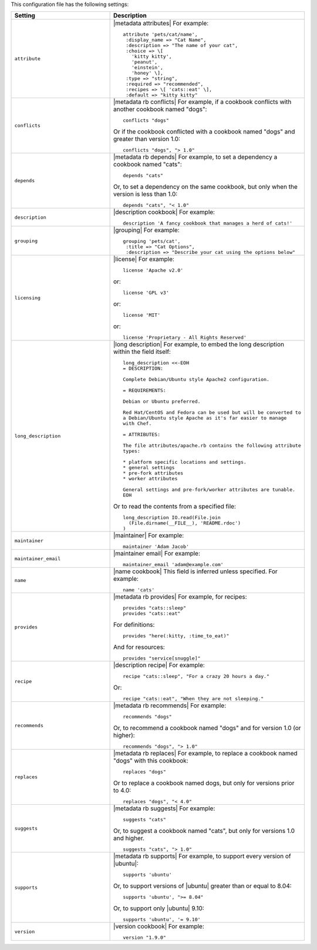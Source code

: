 .. The contents of this file are included in multiple topics.
.. This file should not be changed in a way that hinders its ability to appear in multiple documentation sets.

This configuration file has the following settings:

.. list-table::
   :widths: 200 300
   :header-rows: 1

   * - Setting
     - Description
   * - ``attribute``
     - |metadata attributes| For example:
       ::

          attribute 'pets/cat/name',
           :display_name => "Cat Name",
           :description => "The name of your cat",
           :choice => \[
             'kitty kitty',
             'peanut',
             'einstein',
             'honey' \],
           :type => "string",
           :required => "recommended",
           :recipes => \[ 'cats::eat' \],
           :default => "kitty kitty"

   * - ``conflicts``
     - |metadata rb conflicts| For example, if a cookbook conflicts with another cookbook named "dogs":
       ::

          conflicts "dogs"

       Or if the cookbook conflicted with a cookbook named "dogs" and greater than version 1.0:
       ::

          conflicts "dogs", "> 1.0"
   * - ``depends``
     - |metadata rb depends| For example, to set a dependency a cookbook named "cats":
       ::

          depends "cats"

       Or, to set a dependency on the same cookbook, but only when the version is less than 1.0:
       ::

          depends "cats", "< 1.0"
   * - ``description``
     - |description cookbook| For example:
       ::

          description 'A fancy cookbook that manages a herd of cats!'
   * - ``grouping``
     - |grouping| For example:
       ::

          grouping 'pets/cat',
           :title => "Cat Options",
           :description => "Describe your cat using the options below"
   * - ``licensing``
     - |license| For example:
       ::

          license 'Apache v2.0'

       or:
       ::

          license 'GPL v3'

       or:
       ::

          license 'MIT'

       or:
       ::

          license 'Proprietary - All Rights Reserved'
   * - ``long_description``
     - |long description| For example, to embed the long description within the field itself:
       ::

          long_description <<-EOH
          = DESCRIPTION:

          Complete Debian/Ubuntu style Apache2 configuration.

          = REQUIREMENTS:

          Debian or Ubuntu preferred.

          Red Hat/CentOS and Fedora can be used but will be converted to
          a Debian/Ubuntu style Apache as it's far easier to manage
          with Chef.

          = ATTRIBUTES:

          The file attributes/apache.rb contains the following attribute
          types:

          * platform specific locations and settings.
          * general settings
          * pre-fork attributes
          * worker attributes

          General settings and pre-fork/worker attributes are tunable.
          EOH

       Or to read the contents from a specified file:
       ::

          long_description IO.read(File.join
            (File.dirname(__FILE__), 'README.rdoc')
          )
   * - ``maintainer``
     - |maintainer| For example:
       ::

          maintainer 'Adam Jacob'
   * - ``maintainer_email``
     - |maintainer email| For example:
       ::

          maintainer_email 'adam@example.com'
   * - ``name``
     - |name cookbook| This field is inferred unless specified. For example:
       ::

          name 'cats'
   * - ``provides``
     - |metadata rb provides| For example, for recipes:
       ::

          provides "cats::sleep"
          provides "cats::eat"

       For definitions:
       ::

          provides "here(:kitty, :time_to_eat)"

       And for resources:
       ::

          provides "service[snuggle]"
   * - ``recipe``
     - |description recipe| For example:
       ::

          recipe "cats::sleep", "For a crazy 20 hours a day."

       Or:
       ::

          recipe "cats::eat", "When they are not sleeping."
   * - ``recommends``
     - |metadata rb recommends| For example:
       ::

          recommends "dogs"

       Or, to recommend a cookbook named "dogs" and for version 1.0 (or higher):
       ::

          recommends "dogs", "> 1.0"
   * - ``replaces``
     - |metadata rb replaces| For example, to replace a cookbook named "dogs" with this cookbook:
       ::

          replaces "dogs"

       Or to replace a cookbook named dogs, but only for versions prior to 4.0:
       ::

         replaces "dogs", "< 4.0"
   * - ``suggests``
     - |metadata rb suggests| For example:
       ::

          suggests "cats"

       Or, to suggest a cookbook named "cats", but only for versions 1.0 and higher.
       ::

          suggests "cats", "> 1.0"
   * - ``supports``
     - |metadata rb supports| For example, to support every version of |ubuntu|:
       ::

          supports 'ubuntu'

       Or, to support versions of |ubuntu| greater than or equal to 8.04:
       ::

          supports 'ubuntu', ">= 8.04"

       Or, to support only |ubuntu| 9.10:
       ::

          supports 'ubuntu', '= 9.10'
   * - ``version``
     - |version cookbook| For example:
       ::

          version "1.9.0"

